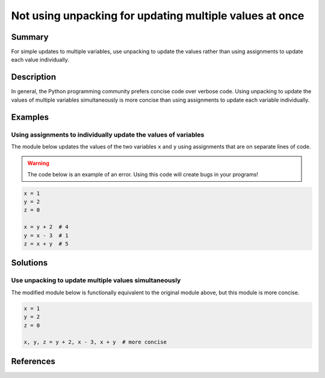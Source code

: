 Not using unpacking for updating multiple values at once
========================================================

Summary
-------

For simple updates to multiple variables, use unpacking to update the values rather than using assignments to update each value individually.

Description
-----------

In general, the Python programming community prefers concise code over verbose code. Using unpacking to update the values of multiple variables simultaneously is more concise than using assignments to update each variable individually. 

Examples
----------

Using assignments to individually update the values of variables
................................................................

The module below updates the values of the two variables ``x`` and ``y`` using assignments that are on separate lines of code.

.. warning:: The code below is an example of an error. Using this code will create bugs in your programs!

.. code:: python

    x = 1
    y = 2
    z = 0
    
    x = y + 2  # 4
    y = x - 3  # 1
    z = x + y  # 5

Solutions
---------

Use unpacking to update multiple values simultaneously
......................................................

The modified module below is functionally equivalent to the original module above, but this module is more concise. 

.. code:: python

    x = 1
    y = 2
    z = 0

    x, y, z = y + 2, x - 3, x + y  # more concise
    
References
----------
